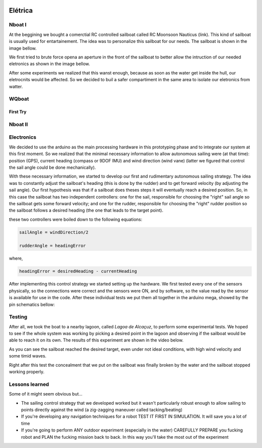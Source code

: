 
    .. _nboatmini:

========
Elétrica
========

.. talk about the fisical aspect of the robots and the challenges involved

Nboat I
-------

At the beggining we bought a comerctial RC controlled sailboat called RC Moonsoon Nauticus (link). This kind of sailboat is usually used for entartainement. The idea was to personalize this sailboat for our needs. The sailboat is shown in the image bellow.

.. image:: ./images/1.jpg
    :scale: 10 %
    :align: center

We first tried to brute force opena an aperture in the front of the sailboat to better allow the intruction of our needed eletronics as shown in the image bellow. 

.. image:: ./images/2.jpg
    :scale: 10 %
    :align: center

After some experiments we realized that this wanst enough, because as soon as the water get inside the hull, our eletrocnits would be affected. So we decided to buil a safer compartiment in the same area to isolate our eletronics from watter.

.. image:: ./images/3.jpg
    :scale: 10 %
    :align: center

.. image:: ./images/4.jpg
    :scale: 10 %
    :align: center

.. image:: ./images/5.jpg
    :scale: 10 %
    :align: center


WQboat
------

First Try
+++++++++


Nboat II
--------

Electronics
-----------

We decided to use the arduino as the main processing hardware in this prototyping phase and to integrate our system at this first moment. So we realized that the minimal necessary information to allow autonomous sailing were (at that time): position (GPS), current heading (compass or 9DOF IMU) and wind direction (wind vane) (latter we figured that control the sail angle could be done mechanically).

With these necessary information, we started to develop our first and rudimentary autonomous sailing strategy. The idea was to constantly adjust the sailboat's heading (this is done by the rudder) and to get forward velocity (by adjusting the sail angle). Our first hypothesis was that if a sailboat does theses steps it will eventually reach a desired position. So, in this case the sailboat has two independent controllers: one for the sail, responsible for choosing the "right" sail angle so the sailboat gets some forward velocity; and one for the rudder, responsible for choosing the "right" rudder position so the sailboat follows a desired heading (the one that leads to the target point).

these two controllers were boiled down to the following equations:


.. code-block:: python 
  
    sailAngle = windDirection/2

    rudderAngle = headingError

where,

.. code-block:: python

    headingError = desiredHeading - currentHeading 

After implementing this control strategy we started setting up the hardware. We first tested every one of the sensors physically, so the connections were correct and the sensors were ON, and by software, so the value read by the sensor is available for use in the code. After these individual tests we put them all together in the arduino mega, showed by the pin schematics bellow:

.. image:: ./images/hardware_sailboat1.png
    :scale: 75 %
    :align: center


Testing
-------

After all, we took the boat to a nearby lagoon, called *Lagoa de Alcaçuz*, to perform some experimental tests. We hoped to see if the whole system was working by picking a desired point in the lagoon and observing if the sailboat would be able to reach it on its own. The results of this experiment are shown in the video below.

.. raw:: html

    <div style="position: relative; padding-bottom: 56.25%; height: 0; overflow: hidden; max-width: 100%; height: auto;">
            <iframe src="https://www.youtube.com/embed/vy302e11Tpc?start=390&end=508" frameborder="0" allowfullscreen style="position: absolute; top: 0; left: 0; width: 95%; height: 95%;"></iframe>
                </div>


As you can see the sailboat reached the desired target, even under not ideal conditions, with high wind velocity and some timid waves.

Right after this test the concealment that we put on the sailboat was finally broken by the water and the sailboat stopped working properly.


Lessons learned
---------------

Some of it might seem obvious but...

* The sailing control strategy that we developed worked but it wasn't particularly robust enough to allow sailing to points directly against the wind (a zig-zagging maneuver called tacking/beating)

* If you're developing any navigation techniques for a robot TEST IT FIRST IN SIMULATION. It will save you a lot of time

* If you're going to perform ANY outdoor experiment (especially in the water) CAREFULLY PREPARE you fucking robot and PLAN the fucking mission back to back. In this way you'll take the most out of the experiment